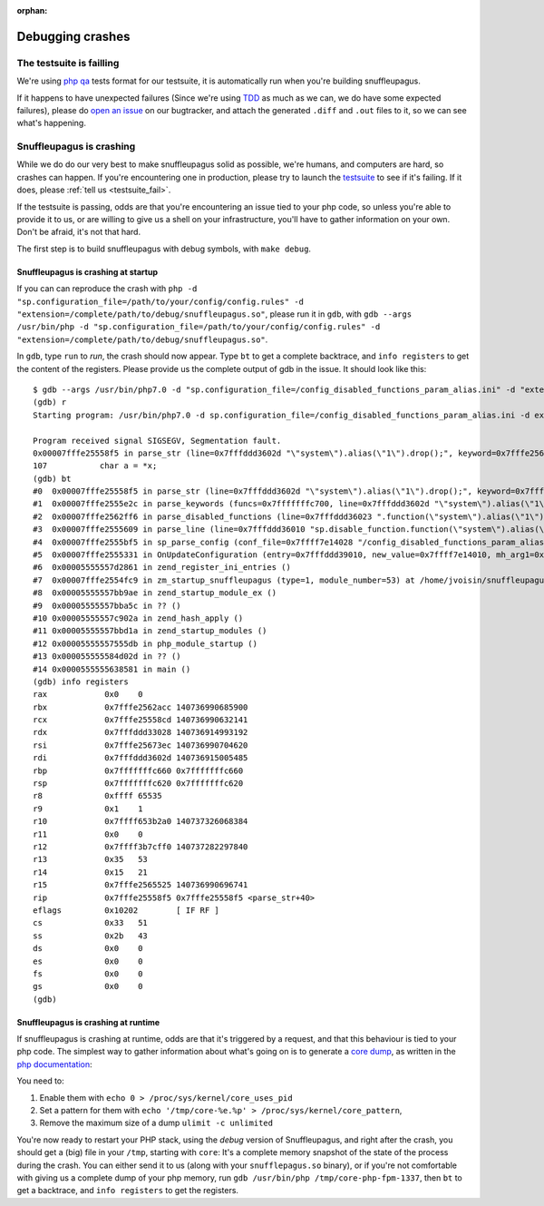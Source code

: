 :orphan:

.. This page is included in the FAQ, but is not present in any ToC,
   because its content is pretty technical, and "normal users" shouldn't
   need to read it.

Debugging crashes
=================

..  _testsuite_fail:

The testsuite is failling
-------------------------

We're using `php qa <https://qa.php.net/>`__ tests format for our testsuite,
it is automatically run when you're building snuffleupagus.

If it happens to have unexpected failures (Since we're using `TDD <https://en.wikipedia.org/wiki/Test-driven_development>`__ as much
as we can, we do have some expected failures), please do `open an issue <https://github.com/nbs-system/snuffleupagus/issues/new>`__
on our bugtracker, and attach the generated ``.diff`` and ``.out`` files to it,
so we can see what's happening.

Snuffleupagus is crashing
-------------------------

While we do do our very best to make snuffleupagus solid as possible, we're humans,
and computers are hard, so crashes can happen. If you're encountering one in production,
please try to launch the `testsuite <https://github.com/nbs-system/snuffleupagus/blob/master/CONTRIBUTING.md#3-get-the-test-suite-running>`__
to see if it's failing. If it does, please :ref:`tell us <testsuite_fail>`.

If the testsuite is passing, odds are that you're encountering an issue tied to your php code,
so unless you're able to provide it to us, or are willing to give us a shell on your infrastructure,
you'll have to gather information on your own. Don't be afraid, it's not that hard.

The first step is to build snuffleupagus with debug symbols, with ``make debug``.

Snuffleupagus is crashing at startup
^^^^^^^^^^^^^^^^^^^^^^^^^^^^^^^^^^^^

If you can can reproduce the crash with ``php -d "sp.configuration_file=/path/to/your/config/config.rules" -d "extension=/complete/path/to/debug/snuffleupagus.so"``,
please run it in ``gdb``, with ``gdb --args /usr/bin/php -d "sp.configuration_file=/path/to/your/config/config.rules" -d "extension=/complete/path/to/debug/snuffleupagus.so"``.

In ``gdb``, type ``run`` to *run*, the crash should now appear. Type ``bt`` to get a complete backtrace,
and ``info registers`` to get the content of the registers. Please provide
us the complete output of gdb in the issue. It should look like this:

::

  $ gdb --args /usr/bin/php7.0 -d "sp.configuration_file=/config_disabled_functions_param_alias.ini" -d "extension=/home/jvoisin/snuffleupagus/src/modules/snuffleupagus.so"
  (gdb) r
  Starting program: /usr/bin/php7.0 -d sp.configuration_file=/config_disabled_functions_param_alias.ini -d extension=/home/jvoisin/snuffleupagus/src/modules/snuffleupagus.so
  
  Program received signal SIGSEGV, Segmentation fault.
  0x00007fffe25558f5 in parse_str (line=0x7fffddd3602d "\"system\").alias(\"1\").drop();", keyword=0x7fffe25673ec ".function(", retval=0x7fffddd33028) at /home/jvoisin/snuffleupagus/src/sp_config.c:107
  107		char a = *x;
  (gdb) bt
  #0  0x00007fffe25558f5 in parse_str (line=0x7fffddd3602d "\"system\").alias(\"1\").drop();", keyword=0x7fffe25673ec ".function(", retval=0x7fffddd33028) at /home/jvoisin/snuffleupagus/src/sp_config.c:107
  #1  0x00007fffe2555e2c in parse_keywords (funcs=0x7fffffffc700, line=0x7fffddd3602d "\"system\").alias(\"1\").drop();") at /home/jvoisin/snuffleupagus/src/sp_config_utils.c:11
  #2  0x00007fffe2562ff6 in parse_disabled_functions (line=0x7fffddd36023 ".function(\"system\").alias(\"1\").drop();") at /home/jvoisin/snuffleupagus/src/sp_config_keywords.c:219
  #3  0x00007fffe2555609 in parse_line (line=0x7fffddd36010 "sp.disable_function.function(\"system\").alias(\"1\").drop();") at /home/jvoisin/snuffleupagus/src/sp_config.c:46
  #4  0x00007fffe2555bf5 in sp_parse_config (conf_file=0x7ffff7e14028 "/config_disabled_functions_param_alias.ini") at /home/jvoisin/snuffleupagus/src/sp_config.c:182
  #5  0x00007fffe2555331 in OnUpdateConfiguration (entry=0x7fffddd39010, new_value=0x7ffff7e14010, mh_arg1=0x0, mh_arg2=0x0, mh_arg3=0x0, stage=1) at /home/jvoisin/snuffleupagus/src/snuffleupagus.c:176
  #6  0x00005555557d2861 in zend_register_ini_entries ()
  #7  0x00007fffe2554fc9 in zm_startup_snuffleupagus (type=1, module_number=53) at /home/jvoisin/snuffleupagus/src/snuffleupagus.c:92
  #8  0x00005555557bb9ae in zend_startup_module_ex ()
  #9  0x00005555557bba5c in ?? ()
  #10 0x00005555557c902a in zend_hash_apply ()
  #11 0x00005555557bbd1a in zend_startup_modules ()
  #12 0x00005555557555db in php_module_startup ()
  #13 0x000055555584d02d in ?? ()
  #14 0x0000555555638581 in main ()
  (gdb) info registers
  rax            0x0	0
  rbx            0x7fffe2562acc	140736990685900
  rcx            0x7fffe25558cd	140736990632141
  rdx            0x7fffddd33028	140736914993192
  rsi            0x7fffe25673ec	140736990704620
  rdi            0x7fffddd3602d	140736915005485
  rbp            0x7fffffffc660	0x7fffffffc660
  rsp            0x7fffffffc620	0x7fffffffc620
  r8             0xffff	65535
  r9             0x1	1
  r10            0x7ffff653b2a0	140737326068384
  r11            0x0	0
  r12            0x7ffff3b7cff0	140737282297840
  r13            0x35	53
  r14            0x15	21
  r15            0x7fffe2565525	140736990696741
  rip            0x7fffe25558f5	0x7fffe25558f5 <parse_str+40>
  eflags         0x10202	[ IF RF ]
  cs             0x33	51
  ss             0x2b	43
  ds             0x0	0
  es             0x0	0
  fs             0x0	0
  gs             0x0	0
  (gdb) 
  
    
  
Snuffleupagus is crashing at runtime
^^^^^^^^^^^^^^^^^^^^^^^^^^^^^^^^^^^^

If snuffleupagus is crashing at runtime, odds are that it's triggered by a request,
and that this behaviour is tied to your php code. The simplest way to gather information
about what's going on is to generate a `core dump <https://en.wikipedia.org/wiki/Core_dump>`__,
as written in the `php documentation <https://bugs.php.net/bugs-generating-backtrace.php>`__:

You need to:

1. Enable them with ``echo 0 > /proc/sys/kernel/core_uses_pid``
2. Set a pattern for them with ``echo '/tmp/core-%e.%p' > /proc/sys/kernel/core_pattern``,
3. Remove the maximum size of a dump ``ulimit -c unlimited``

You're now ready to restart your PHP stack, using the *debug* version of Snuffleupagus,
and right after the crash, you should get a (big) file in your ``/tmp``, starting with ``core``:
It's a complete memory snapshot of the state of the process during the crash.
You can either send it to us (along with your ``snufflepagus.so`` binary),
or if you're not comfortable with giving us a complete dump of your php memory,
run ``gdb /usr/bin/php /tmp/core-php-fpm-1337``, then ``bt`` to get a backtrace, and ``info registers`` to get the registers.
